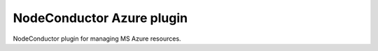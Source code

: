 NodeConductor Azure plugin
==========================

NodeConductor plugin for managing MS Azure resources.

